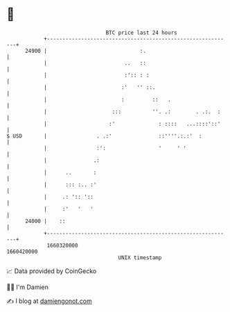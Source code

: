 * 👋

#+begin_example
                                   BTC price last 24 hours                    
               +------------------------------------------------------------+ 
         24900 |                              :.                            | 
               |                         ..   ::                            | 
               |                         :':: : :                           | 
               |                        :'   '' ::.                         | 
               |                        :         ::   .                    | 
               |                     :::          ''. .:        . .:.  :    | 
               |                    :'              : ::::   ...::::'::'    | 
   $ USD       |                . .:'               ::''''.:.:'  :          | 
               |                :':                 '     ' '               | 
               |               .:                                           | 
               |      ..       :                                            | 
               |      ::: :.. :'                                            | 
               |     .: ':: '::                                             | 
               |     :'   '   '                                             | 
         24000 |    ::                                                      | 
               +------------------------------------------------------------+ 
                1660320000                                        1660420000  
                                       UNIX timestamp                         
#+end_example
📈 Data provided by CoinGecko

🧑‍💻 I'm Damien

✍️ I blog at [[https://www.damiengonot.com][damiengonot.com]]
